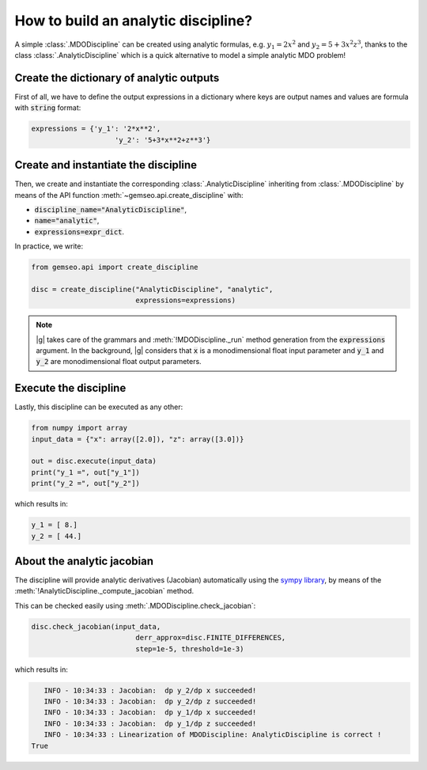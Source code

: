 ..
   Copyright 2021 IRT Saint Exupéry, https://www.irt-saintexupery.com

   This work is licensed under the Creative Commons Attribution-ShareAlike 4.0
   International License. To view a copy of this license, visit
   http://creativecommons.org/licenses/by-sa/4.0/ or send a letter to Creative
   Commons, PO Box 1866, Mountain View, CA 94042, USA.

..
   Contributors:
          :author: Matthias De Lozzo

.. _analyticdiscipline:

How to build an analytic discipline?
====================================

A simple :class:`.MDODiscipline` can be created using analytic formulas,
e.g. :math:`y_1=2x^2` and :math:`y_2=5+3x^2z^3`,
thanks to the class  :class:`.AnalyticDiscipline` which is a quick alternative to model a simple analytic MDO problem!

Create the dictionary of analytic outputs
*****************************************

First of all, we have to define the output expressions in a dictionary where keys are output names and values are formula with :code:`string` format:

.. code::

    expressions = {'y_1': '2*x**2',
                        'y_2': '5+3*x**2+z**3'}

Create and instantiate the discipline
*************************************

Then, we create and instantiate the corresponding :class:`.AnalyticDiscipline` inheriting from :class:`.MDODiscipline`
by means of the API function :meth:`~gemseo.api.create_discipline` with:

- :code:`discipline_name="AnalyticDiscipline"`,
- :code:`name="analytic"`,
- :code:`expressions=expr_dict`.

In practice, we write:

.. code::

    from gemseo.api import create_discipline

    disc = create_discipline("AnalyticDiscipline", "analytic",
                             expressions=expressions)

.. note::

   |g| takes care of the grammars and :meth:`!MDODiscipline._run` method generation from the :code:`expressions` argument.
   In the background, |g| considers that :code:`x` is a monodimensional float input parameter and :code:`y_1` and :code:`y_2` are monodimensional float output parameters.

Execute the discipline
**********************

Lastly, this discipline can be executed as any other:

.. code::

    from numpy import array
    input_data = {"x": array([2.0]), "z": array([3.0])}

    out = disc.execute(input_data)
    print("y_1 =", out["y_1"])
    print("y_2 =", out["y_2"])

which results in:

.. code::

   y_1 = [ 8.]
   y_2 = [ 44.]

About the analytic jacobian
***************************

The discipline will provide analytic derivatives (Jacobian) automatically using the `sympy library <https://www.sympy.org/fr/>`_,
by means of the :meth:`!AnalyticDiscipline._compute_jacobian` method.

This can be checked easily using :meth:`.MDODiscipline.check_jacobian`:

.. code::

    disc.check_jacobian(input_data,
                             derr_approx=disc.FINITE_DIFFERENCES,
                             step=1e-5, threshold=1e-3)

which results in:

.. code::

      INFO - 10:34:33 : Jacobian:  dp y_2/dp x succeeded!
      INFO - 10:34:33 : Jacobian:  dp y_2/dp z succeeded!
      INFO - 10:34:33 : Jacobian:  dp y_1/dp x succeeded!
      INFO - 10:34:33 : Jacobian:  dp y_1/dp z succeeded!
      INFO - 10:34:33 : Linearization of MDODiscipline: AnalyticDiscipline is correct !
   True

